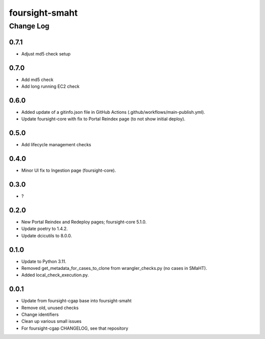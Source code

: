 ===============
foursight-smaht
===============


----------
Change Log
----------

0.7.1
=====
* Adjust md5 check setup


0.7.0
=====
* Add md5 check
* Add long running EC2 check


0.6.0
=====
* Added update of a gitinfo.json file in GitHub Actions (.github/workflows/main-publish.yml).
* Update foursight-core with fix to Portal Reindex page (to not show initial deploy).


0.5.0
=====
* Add lifecycle management checks



0.4.0
=====
* Minor UI fix to Ingestion page (foursight-core).


0.3.0
=====
* ?


0.2.0
=====

* New Portal Reindex and Redeploy pages; foursight-core 5.1.0.
* Update poetry to 1.4.2.
* Update dcicutils to 8.0.0.


0.1.0
=====

* Update to Python 3.11.
* Removed get_metadata_for_cases_to_clone from wrangler_checks.py (no cases in SMaHT).
* Added local_check_execution.py.

0.0.1
=====

* Update from foursight-cgap base into foursight-smaht
* Remove old, unused checks
* Change identifiers
* Clean up various small issues
* For foursight-cgap CHANGELOG, see that repository
